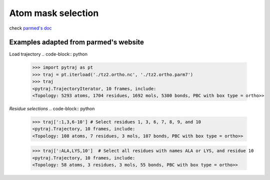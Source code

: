 Atom mask selection
===================

check `parmed's doc <http://parmed.github.io/ParmEd/html/amber.html#amber-mask-syntax>`_

**Examples adapted from parmed's website**
------------

Load trajectory
.. code-block:: python

    >>> import pytraj as pt
    >>> traj = pt.iterload('./tz2.ortho.nc', './tz2.ortho.parm7')
    >>> traj
    <pytraj.TrajectoryIterator, 10 frames, include:
    <Topology: 5293 atoms, 1704 residues, 1692 mols, 5300 bonds, PBC with box type = ortho>>

*Residue selections*
.. code-block:: python

    >>> traj[':1,3,6-10'] # Select residues 1, 3, 6, 7, 8, 9, and 10
    <pytraj.Trajectory, 10 frames, include:
    <Topology: 108 atoms, 7 residues, 3 mols, 107 bonds, PBC with box type = ortho>>

    >>> traj[':ALA,LYS,10']  # Select all residues with names ALA or LYS, and residue 10
    <pytraj.Trajectory, 10 frames, include:
    <Topology: 58 atoms, 3 residues, 3 mols, 55 bonds, PBC with box type = ortho>>

